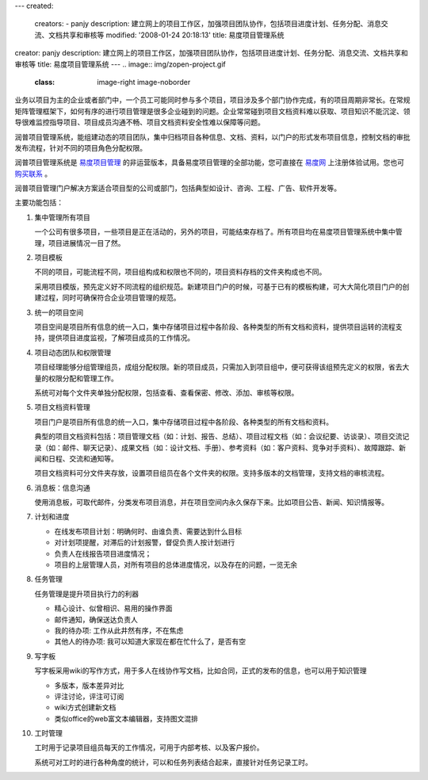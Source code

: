 ---
created:
  creators:
  - panjy
  description: 建立网上的项目工作区，加强项目团队协作，包括项目进度计划、任务分配、消息交流、文档共享和审核等
  modified: '2008-01-24 20:18:13'
  title: 易度项目管理系统
creator: panjy
description: 建立网上的项目工作区，加强项目团队协作，包括项目进度计划、任务分配、消息交流、文档共享和审核等
title: 易度项目管理系统
---
.. image:: img/zopen-project.gif
   :class: image-right image-noborder

业务以项目为主的企业或者部门中，一个员工可能同时参与多个项目，项目涉及多个部门协作完成，有的项目周期非常长。在常规矩阵管理框架下，如何有序的进行项目管理是很多企业碰到的问题。企业常常碰到项目文档资料难以获取、项目知识不能沉淀、领导很难监控指导项目、项目成员沟通不畅、项目文档资料安全性难以保障等问题。

润普项目管理系统，能组建动态的项目团队，集中归档项目各种信息、文档、资料，以门户的形式发布项目信息，控制文档的审批发布流程，针对不同的项目角色分配权限。

润普项目管理系统是 `易度项目管理 <http://everydo.com/projects>`__ 的非运营版本，具备易度项目管理的全部功能，您可直接在 `易度网 <http://everydo.com/projects>`__ 上注册体验试用。您也可 `购买联系 </contact-info>`__ 。

润普项目管理门户解决方案适合项目型的公司或部门，包括典型如设计、咨询、工程、广告、软件开发等。

主要功能包括：

1. 集中管理所有项目

   一个公司有很多项目，一些项目是正在活动的，另外的项目，可能结束存档了。所有项目均在易度项目管理系统中集中管理，项目进展情况一目了然。

2. 项目模板

   不同的项目，可能流程不同，项目组构成和权限也不同的，项目资料存档的文件夹构成也不同。

   采用项目模版，预先定义好不同流程的组织规范。新建项目门户的时候，可基于已有的模板构建，可大大简化项目门户的创建过程，同时可确保符合企业项目管理的规范。

3. 统一的项目空间

   项目空间是项目所有信息的统一入口，集中存储项目过程中各阶段、各种类型的所有文档和资料，提供项目运转的流程支持，提供项目进度监视，了解项目成员的工作情况。

4. 项目动态团队和权限管理

   项目经理能够分组管理组员，成组分配权限。新的项目成员，只需加入到项目组中，便可获得该组预先定义的权限，省去大量的权限分配和管理工作。

   系统可对每个文件夹单独分配权限，包括查看、查看保密、修改、添加、审核等权限。

5. 项目文档资料管理

   项目门户是项目所有信息的统一入口，集中存储项目过程中各阶段、各种类型的所有文档和资料。

   典型的项目文档资料包括：项目管理文档（如：计划、报告、总结）、项目过程文档（如：会议纪要、访谈录）、项目交流记录（如：邮件、聊天记录）、成果文档（如：设计文档、手册）、参考资料（如：客户资料、竞争对手资料）、故障跟踪、新闻和日程、交流和通知等。

   项目文档资料可分文件夹存放，设置项目组员在各个文件夹的权限。支持多版本的文档管理，支持文档的审核流程。

6. 消息板：信息沟通

   使用消息板，可取代邮件，分类发布项目消息，并在项目空间内永久保存下来。比如项目公告、新闻、知识情报等。

7. 计划和进度

   - 在线发布项目计划：明确何时、由谁负责、需要达到什么目标
   - 对计划项提醒，对滞后的计划报警，督促负责人按计划进行
   - 负责人在线报告项目进度情况；
   - 项目的上层管理人员，对所有项目的总体进度情况，以及存在的问题，一览无余

8. 任务管理

   任务管理是提升项目执行力的利器

   * 精心设计、似曾相识、易用的操作界面
   * 邮件通知，确保送达负责人
   * 我的待办项: 工作从此井然有序，不在焦虑
   * 其他人的待办项: 我可以知道大家现在都在忙什么了，是否有空

9. 写字板

   写字板采用wiki的写作方式，用于多人在线协作写文档，比如合同，正式的发布的信息，也可以用于知识管理

   * 多版本，版本差异对比
   * 评注讨论，评注可订阅
   * wiki方式创建新文档
   * 类似office的web富文本编辑器，支持图文混排

10. 工时管理

    工时用于记录项目组员每天的工作情况，可用于内部考核、以及客户报价。

    系统可对工时的进行各种角度的统计，可以和任务列表结合起来，直接针对任务记录工时。
